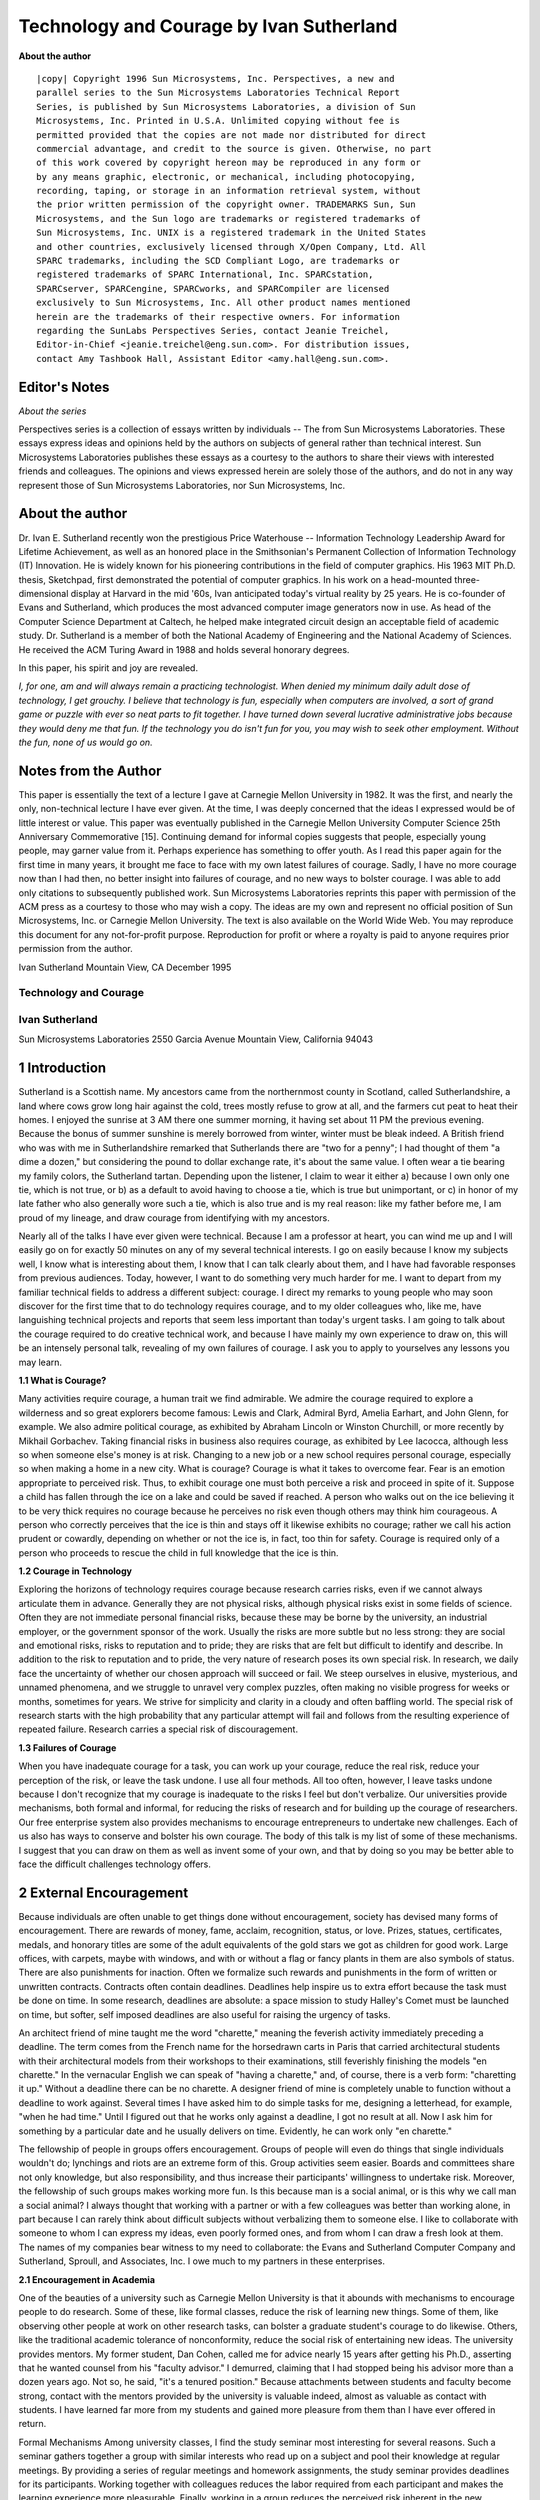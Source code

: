 =========================================
Technology and Courage by Ivan Sutherland
=========================================

**About the author**

::

    |copy| Copyright 1996 Sun Microsystems, Inc. Perspectives, a new and
    parallel series to the Sun Microsystems Laboratories Technical Report
    Series, is published by Sun Microsystems Laboratories, a division of Sun
    Microsystems, Inc. Printed in U.S.A. Unlimited copying without fee is
    permitted provided that the copies are not made nor distributed for direct
    commercial advantage, and credit to the source is given. Otherwise, no part
    of this work covered by copyright hereon may be reproduced in any form or
    by any means graphic, electronic, or mechanical, including photocopying,
    recording, taping, or storage in an information retrieval system, without
    the prior written permission of the copyright owner. TRADEMARKS Sun, Sun
    Microsystems, and the Sun logo are trademarks or registered trademarks of
    Sun Microsystems, Inc. UNIX is a registered trademark in the United States
    and other countries, exclusively licensed through X/Open Company, Ltd. All
    SPARC trademarks, including the SCD Compliant Logo, are trademarks or
    registered trademarks of SPARC International, Inc. SPARCstation,
    SPARCserver, SPARCengine, SPARCworks, and SPARCompiler are licensed
    exclusively to Sun Microsystems, Inc. All other product names mentioned
    herein are the trademarks of their respective owners. For information
    regarding the SunLabs Perspectives Series, contact Jeanie Treichel,
    Editor-in-Chief <jeanie.treichel@eng.sun.com>. For distribution issues,
    contact Amy Tashbook Hall, Assistant Editor <amy.hall@eng.sun.com>.


Editor's Notes
--------------

*About the series*

Perspectives series is a collection of essays written by individuals -- The
from Sun Microsystems Laboratories. These essays express ideas and opinions
held by the authors on subjects of general rather than technical interest. Sun
Microsystems Laboratories publishes these essays as a courtesy to the authors
to share their views with interested friends and colleagues. The opinions and
views expressed herein are solely those of the authors, and do not in any way
represent those of Sun Microsystems Laboratories, nor Sun Microsystems, Inc.

About the author 
----------------

Dr. Ivan E. Sutherland recently won the prestigious Price Waterhouse --
Information Technology Leadership Award for Lifetime Achievement, as well as an
honored place in the Smithsonian's Permanent Collection of Information
Technology (IT) Innovation. He is widely known for his pioneering contributions
in the field of computer graphics. His 1963 MIT Ph.D. thesis, Sketchpad, first
demonstrated the potential of computer graphics. In his work on a head-mounted
three-dimensional display at Harvard in the mid '60s, Ivan anticipated today's
virtual reality by 25 years. He is co-founder of Evans and Sutherland, which
produces the most advanced computer image generators now in use. As head of the
Computer Science Department at Caltech, he helped make integrated circuit
design an acceptable field of academic study. Dr. Sutherland is a member of
both the National Academy of Engineering and the National Academy of Sciences.
He received the ACM Turing Award in 1988 and holds several honorary degrees. 

In this paper, his spirit and joy are revealed.

*I, for one, am and will always remain a practicing technologist. When
denied my minimum daily adult dose of technology, I get grouchy. I believe
that technology is fun, especially when computers are involved, a sort of
grand game or puzzle with ever so neat parts to fit together. I have
turned down several lucrative administrative jobs because they would deny
me that fun. If the technology you do isn't fun for you, you may wish to
seek other employment.  Without the fun, none of us would go on.*

Notes from the Author
---------------------

This paper is essentially the text of a lecture I gave at Carnegie Mellon
University in 1982. It was the first, and nearly the only, non-technical
lecture I have ever given. At the time, I was deeply concerned that the ideas
I expressed would be of little interest or value. This paper was eventually
published in the Carnegie Mellon University Computer Science 25th Anniversary
Commemorative [15]. Continuing demand for informal copies suggests that
people, especially young people, may garner value from it. Perhaps experience
has something to offer youth. As I read this paper again for the first time in
many years, it brought me face to face with my own latest failures of courage.
Sadly, I have no more courage now than I had then, no better insight into
failures of courage, and no new ways to bolster courage. I was able to add
only citations to subsequently published work. Sun Microsystems Laboratories
reprints this paper with permission of the ACM press as a courtesy to those
who may wish a copy. The ideas are my own and represent no official position
of Sun Microsystems, Inc. or Carnegie Mellon University. The text is also
available on the World Wide Web. You may reproduce this document for any
not-for-profit purpose. Reproduction for profit or where a royalty is paid to
anyone requires prior permission from the author.

Ivan Sutherland Mountain View, CA December 1995

Technology and Courage
======================

Ivan Sutherland
===============

Sun Microsystems Laboratories 2550 Garcia Avenue Mountain View, California 94043

1 Introduction
--------------

Sutherland is a Scottish name. My ancestors came from the northernmost county
in Scotland, called Sutherlandshire, a land where cows grow long hair against
the cold, trees mostly refuse to grow at all, and the farmers cut peat to heat
their homes. I enjoyed the sunrise at 3 AM there one summer morning, it having
set about 11 PM the previous evening. Because the bonus of summer sunshine is
merely borrowed from winter, winter must be bleak indeed. A British friend who
was with me in Sutherlandshire remarked that Sutherlands there are "two for a
penny"; I had thought of them "a dime a dozen," but considering the pound to
dollar exchange rate, it's about the same value. I often wear a tie bearing my
family colors, the Sutherland tartan. Depending upon the listener, I claim to
wear it either a) because I own only one tie, which is not true, or b) as a
default to avoid having to choose a tie, which is true but unimportant, or c)
in honor of my late father who also generally wore such a tie, which is also
true and is my real reason: like my father before me, I am proud of my lineage,
and draw courage from identifying with my ancestors.

Nearly all of the talks I have ever given were technical. Because I am a
professor at heart, you can wind me up and I will easily go on for exactly 50
minutes on any of my several technical interests. I go on easily because I know
my subjects well, I know what is interesting about them, I know that I can talk
clearly about them, and I have had favorable responses from previous audiences.
Today, however, I want to do something very much harder for me. I want to
depart from my familiar technical fields to address a different subject:
courage. I direct my remarks to young people who may soon discover for the
first time that to do technology requires courage, and to my older colleagues
who, like me, have languishing technical projects and reports that seem less
important than today's urgent tasks. I am going to talk about the courage
required to do creative technical work, and because I have mainly my own
experience to draw on, this will be an intensely personal talk, revealing of my
own failures of courage. I ask you to apply to yourselves any lessons you may
learn. 

**1.1 What is Courage?**

Many activities require courage, a human trait we find admirable. We admire the
courage required to explore a wilderness and so great explorers become famous:
Lewis and Clark, Admiral Byrd, Amelia Earhart, and John Glenn, for example. We
also admire political courage, as exhibited by Abraham Lincoln or Winston
Churchill, or more recently by Mikhail Gorbachev.  Taking financial risks in
business also requires courage, as exhibited by Lee Iacocca, although less so
when someone else's money is at risk. Changing to a new job or a new school
requires personal courage, especially so when making a home in a new city. What
is courage? Courage is what it takes to overcome fear.  Fear is an emotion
appropriate to perceived risk. Thus, to exhibit courage one must both perceive
a risk and proceed in spite of it. Suppose a child has fallen through the ice
on a lake and could be saved if reached. A person who walks out on the ice
believing it to be very thick requires no courage because he perceives no risk
even though others may think him courageous. A person who correctly perceives
that the ice is thin and stays off it likewise exhibits no courage; rather we
call his action prudent or cowardly, depending on whether or not the ice is, in
fact, too thin for safety. Courage is required only of a person who proceeds to
rescue the child in full knowledge that the ice is thin.


**1.2 Courage in Technology**

Exploring the horizons of technology requires courage because research carries
risks, even if we cannot always articulate them in advance. Generally they are
not physical risks, although physical risks exist in some fields of science.
Often they are not immediate personal financial risks, because these may be
borne by the university, an industrial employer, or the government sponsor of
the work. Usually the risks are more subtle but no less strong: they are social
and emotional risks, risks to reputation and to pride; they are risks that are
felt but difficult to identify and describe. In addition to the risk to
reputation and to pride, the very nature of research poses its own special
risk. In research, we daily face the uncertainty of whether our chosen approach
will succeed or fail. We steep ourselves in elusive, mysterious, and unnamed
phenomena, and we struggle to unravel very complex puzzles, often making no
visible progress for weeks or months, sometimes for years. We strive for
simplicity and clarity in a cloudy and often baffling world. The special risk
of research starts with the high probability that any particular attempt will
fail and follows from the resulting experience of repeated failure. Research
carries a special risk of discouragement. 

**1.3 Failures of Courage**

When you have inadequate courage for a task, you can work up your courage,
reduce the real risk, reduce your perception of the risk, or leave the task
undone. I use all four methods. All too often, however, I leave tasks undone
because I don't recognize that my courage is inadequate to the risks I feel but
don't verbalize. Our universities provide mechanisms, both formal and informal,
for reducing the risks of research and for building up the courage of
researchers.  Our free enterprise system also provides mechanisms to encourage
entrepreneurs to undertake new challenges. Each of us also has ways to conserve
and bolster his own courage. The body of this talk is my list of some of these
mechanisms.  I suggest that you can draw on them as well as invent some of your
own, and that by doing so you may be better able to face the difficult
challenges technology offers.


2 External Encouragement
------------------------

Because individuals are often unable to get things done without encouragement,
society has devised many forms of encouragement. There are rewards of money,
fame, acclaim, recognition, status, or love. Prizes, statues, certificates,
medals, and honorary titles are some of the adult equivalents of the gold
stars we got as children for good work. Large offices, with carpets, maybe
with windows, and with or without a flag or fancy plants in them are also
symbols of status. There are also punishments for inaction. Often we formalize
such rewards and punishments in the form of written or unwritten contracts.
Contracts often contain deadlines. Deadlines help inspire us to extra effort
because the task must be done on time. In some research, deadlines are
absolute: a space mission to study Halley's Comet must be launched on time,
but softer, self imposed deadlines are also useful for raising the urgency of
tasks.

An architect friend of mine taught me the word "charette," meaning the
feverish activity immediately preceding a deadline. The term comes from the
French name for the horsedrawn carts in Paris that carried architectural
students with their architectural models from their workshops to their
examinations, still feverishly finishing the models "en charette." In the
vernacular English we can speak of "having a charette," and, of course, there
is a verb form: "charetting it up." Without a deadline there can be no
charette. A designer friend of mine is completely unable to function without a
deadline to work against. Several times I have asked him to do simple tasks
for me, designing a letterhead, for example, "when he had time." Until I
figured out that he works only against a deadline, I got no result at all. Now
I ask him for something by a particular date and he usually delivers on time.
Evidently, he can work only "en charette." 

The fellowship of people in groups offers encouragement. Groups of
people will even do things that single individuals wouldn't do; lynchings and
riots are an extreme form of this. Group activities seem easier. Boards and
committees share not only knowledge, but also responsibility, and thus increase
their participants' willingness to undertake risk. Moreover, the fellowship of
such groups makes working more fun. Is this because man is a social animal, or
is this why we call man a social animal? I always thought that working with a
partner or with a few colleagues was better than working alone, in part because
I can rarely think about difficult subjects without verbalizing them to someone
else. I like to collaborate with someone to whom I can express my ideas, even
poorly formed ones, and from whom I can draw a fresh look at them. The names of
my companies bear witness to my need to collaborate: the Evans and Sutherland
Computer Company and Sutherland, Sproull, and Associates, Inc. I owe much to my
partners in these enterprises. 

**2.1 Encouragement in Academia**

One of the beauties of a university such as Carnegie Mellon University is that
it abounds with mechanisms to encourage people to do research. Some of these,
like formal classes, reduce the risk of learning new things. Some of them,
like observing other people at work on other research tasks, can bolster a
graduate student's courage to do likewise. Others, like the traditional
academic tolerance of nonconformity, reduce the social risk of entertaining
new ideas.  The university provides mentors. My former student, Dan Cohen,
called me for advice nearly 15 years after getting his Ph.D., asserting that
he wanted counsel from his "faculty advisor." I demurred, claiming that I had
stopped being his advisor more than a dozen years ago. Not so, he said, "it's
a tenured position." Because attachments between students and faculty become
strong, contact with the mentors provided by the university is valuable
indeed, almost as valuable as contact with students. I have learned far more
from my students and gained more pleasure from them than I have ever offered
in return. 

Formal Mechanisms Among university classes, I find the study seminar most
interesting for several reasons. Such a seminar gathers together a group with
similar interests who read up on a subject and pool their knowledge at regular
meetings. By providing a series of regular meetings and homework assignments,
the study seminar provides deadlines for its participants. Working together
with colleagues reduces the labor required from each participant and makes the
learning experience more pleasurable. Finally, working in a group reduces the
perceived risk inherent in the new material. The immigration course in Computer
Science at Carnegie Mellon University is one of the best examples of a formal
way to help new graduate students get started.

It forces them to learn about what facilities are available, it gives them the
opportunity to meet and get to know the people they may work with, and it
introduces them to the existing research projects. By providing a broad range
of background knowledge and forcing the students to do a small warm-up
project, it not only reduces the risk of learning what equipment is available
and how to use it, but it also builds confidence. I applaud the makers of the
immigration course for finding such an effective way to launch would-be
researchers. The university also offers formal mechanisms to encourage
graduate students to keep going when the going gets tough. One of these in
Computer Science at Carnegie Mellon University is called Black Friday. As I
understand it, Black Friday is a knock-down-drag-out meeting of the faculty at
which each and every graduate student is individually discussed to detect
those making inadequate progress.

The laggards are then given formal notice to move forward or leave. By
increasing the risk of inaction, the threat of Black Friday forces students to
bolster their courage and get on with their work. My advice for a new graduate
student seeking to get started in research is to join an ongoing research
group. Of course there is an opportunity cost to joining up with a particular
group: you can't then join others. But it matters far less what a new student
does than that he do something. If the first two or three things don't work
out, you can always switch to another group or another project. The key thing
is to get involved in something, get some basic knowledge, and get started. 

**2.3 Talking and Writing**

A thesis proposal can provide a starting mechanism for a thesis project: it
can serve as a guide to the proposed research. It indicates that some thought
has gone into what to do, even though the real work may not yet have started.
Most important, the thesis proposal can serve as a point of discussion between
proposers and their advisors, both formal faculty advisors and student
colleagues. Accepting the thesis proposal is in and of itself a way for the
faculty to encourage a student to get on with the work. All too often, thesis
proposals are an afterthought to research already done, becoming at best an
outline of the thesis document. I far prefer them earlier as a guide to the
research itself. Academia provides mechanisms to encourage publication of
which the strongest one is known as "publish or perish." A new, untenured
faculty member must obtain tenure or leave the university after a fixed period
of time, but to obtain tenure one must publish. A journal editor I know once
remarked that she sits on the tenure committee of every university in the
country.  Tenure itself can be encouraging. A young and talented friend of
mine, a computer scientist by training and a tenured professor of Computer
Science at a major institution, has recently become interested in combustion.
He commented to me recently that he feels guilty for pursuing studies so far
outside his departmental boundary. I hope you share my feeling that he should
follow his interests exactly where they lead. That is, after all, precisely
what tenure should encourage him to do. Universities also provide a host of
places where talking about research is easy. Seminars provide a knowledgeable
and usually friendly audience for new ideas. By providing peer pressure to
participate and share results, seminars can encourage students to practice
talking about their work. Even in an informal seminar, the first few
presentations take an extra batch of courage, but with practice comes
familiarity and skill, a better assessment of the minimal risk, and increasing
comfort. I have often seen student speakers literally shake before and during
their talks. Practice in teaching is a good way to learn how to present ideas
to groups. Graduate student teachers not only staff undergraduate classes, but
also learn to speak in public. One hopes that they do not damage the
undergraduate students too badly. Practice in writing is also valuable,
starting in high school or undergraduate English classes. All too often
technical writing has to be a part of graduate education. 

**2.4 Informal Interactions**

One of the difficult lessons of graduate school is the lesson of autonomy from
the faculty. At first, a graduate student may feel unable to question his
mentors, but by the end of graduate training, that same student will be able to
take his place as a researcher in their ranks. Graduate school is the place
where the distinction between mentor and student begins to blur, and faculty
and graduate students become colleagues.

Informal interaction between students and faculty helps students join the
ranks of full-fledged researchers. I recall playing with blocks at Claude
Shannon's house when he was my thesis supervisor. Although at the time I
thought of it as recreation, and he may also have, it provided me with courage
because I saw his less daunting facets, his human side. He became my friend as
well as supervisor, and this made him more approachable and raised my
confidence.

Universities encourage informal social interactions. Although some social
functions may seem to be just for play, they help us get to know each other,
and by knowing each other, we become better able to share our burdens of
discouragement. We provide each other with courage. Within the fellowship
provided by such social functions we can gain insight into the habits of our
mentors and friends, and can discuss ill-formed ideas that would be too risky
to reveal in a more formal context. 

In Academia, it's Hard to Stop Some academics go on and on doing the same
research year after year, often as a continuation of their thesis work.
Academia seems to me deficient in mechanisms to help people stop old and stale
projects. Sometimes their sponsors withdraw support and sometimes their peers
suggest change. More often, however, academics continue working on old things,
turning away only when they find newer and more interesting projects. 

**2.5 Encouragement in Business**

A person with the courage to start a new business is called an entrepreneur.
When I was a child, my parents offered high praise for he who was
"enterprising." By starting several companies myself, and through my work in
venture capital, I have observed many ways that entrepreneurs work up their
courage to the point where they are ready to start a business. The most
important formal mechanism, nominally intended to present the prospects of the
business to the financial community, is called the business plan. A business
plan is very much like a thesis proposal. It says what its proponents intend
to do, what they plan to spend, what competition they expect, and what return
they anticipate. Its preparation requires that the entrepreneurs do the basic
work that is needed to assess the business risks.  Its approval encourages the
entrepreneurs to begin by providing not only the capital required, but also
the moral encouragement of the supporting investors.  In effect, the business
plan records the entrepreneur's estimate of the thickness of the ice. The
financial backers of an enterprise back it only after examining its prospects
with "due diligence."

Sometimes it seems to me that a plan is so obviously timely and the
entrepreneur's ability so obviously great that little further diligence is
due.  My venture capital friends, however, often forget what "due" means, and
treat due diligence as if it were a single noun denoting the collection of
paper that justifies investment in the business. They may say, "let us gather
some due diligence," and they have files of due diligence. It seems to take
due diligence about one inch thick per million dollars invested. Ultimately,
the financial backers of a new business must express their faith in the
entrepreneurs and have the courage to invest. They should exercise due
diligence in making their own estimate of the thickness of the ice. Although
business plans are rarely followed in any great detail, they are nevertheless
very useful. They build courage in the entrepreneurs by letting them plan a
real business and see its potential profit. They provide a way for financial
backers to understand the proposed business, milestones for measurement of
progress, a common ground for discussing changes in plan, and a common target
for both entrepreneurs and backers to seek. The plan's real function is to
endow everyone with the courage to proceed. It turns out that a large fraction
of new businesses fail, just as a large fraction of research ideas fail.

Fortunately for our society, our collective courage keeps us trying, even
trying things that prove imprudent. Were we a more cautious lot, a much slower
pace of scientific and industrial progress would prevail. If you don't fail
regularly you are not trying hard enough things. The trouble, of course, is
that it is emotionally much harder to restart after a failure because the
risks seem clearer. This may be why the energy and enthusiasm of youth are so
important in research and in new businesses. 

**2.7 Business Incentives**

Our system of capitalist free enterprise provides equity incentives. It is
amazing to me how effectively stock ownership motivates hard work, and more
important, how common ownership of identical stock makes people pull together.
If you and I both own the same type of stock, I can make a return if and only
if you do, and thus my objective becomes to make you rich. This is the power of
the capitalist system that raised our standard of living to the highest in the
world. In addition to stock ownership, income and bonus incentives to business
people often help keep their minds focused on their essential tasks.
Commissions for sales people are very common, probably because selling takes so
much courage to face the high risk of rejection by the potential customer.
There is almost nothing I like less than selling, particularly against
competition that undoes my sales pitch as soon as I turn my back. Amazingly,
salesmen with a commission program will keep at this difficult task; I can only
conclude that they draw courage from the commission. Presidents of companies
often have bonus programs tied to the profitability of the company. Such plans
let the president do well if and only if the shareholders do well, and thus
encourages him to keep the shareholders' interests at heart. Contracts are an
essential ingredient of modern business. Contract milestones often include
partial payments and thus powerful encouragement to getting on with the job.
Contract deadlines can include penalty clauses. For example, the repaving
contract for the Golden Gate Bridge included penalty clauses of tens of
thousands of dollars per hour for delay in reopening the bridge to traffic each
day. Social incentives also work in business. I spend much of my time as a
consultant and have discovered that one of my tasks is to provide deadlines to
my client's employees. My visits provide the deadlines for "charetting it up,"
for getting all of the reports done, for getting the presentations ready, and
for getting on with the work. I can and do provide praise for good work. I like
to think I have something technical to contribute also, but even if I did not,
the deadline and appraisal value of my visits may easily make them worthwhile
to my clients. It is not accidental that the word "company" as applied to a
business enterprise is the same word that we apply to social occasions, as in
"having company" or "keeping company" or "being company." Indeed, the Hudson's
Bay Company, chartered in May 1670, was literally called "The Governor and
Company of Adventurers of England Trading into Hudson's Bay." The corporate
form of business as we practice it has a Board of Directors to provide policy
guidance. The board is elected by the owners of the company, the shareholders,
and in turn, the board elects the officers of the company who manage its
day-to-day affairs. In a very real sense, such boards along with the corporate
officers are the Company of Adventurers who do our business. The board meets
quarterly or monthly or, if necessary, more often. My experience suggests that
the most effective boards have a measure of fellowship that helps them seek
wise decisions together. When business prospects seem good, there is often
humor at board meetings. It may be that the number of jokes told at board
meetings is an important, albeit unreported, leading indicator of the business
climate.

**2.8 Stopping a Business**

Unlike academia, the capitalist system of free enterprise provides a very
clear mechanism to detect when to stop, namely lack of profits. Businesses
fail when customers refuse to purchase their products: as one of my venture
capital partners says, when "the dogs just don't like the dog food." In fact,
most businesses fail; few succeed. But even in business, it can take courage
to stop. Investor courage is required to withdraw support from a failing
business and its employees, but support must be withdrawn if the prospects do
not warrant further investment. An investor friend of mine said he got into a
multi-million dollar unsuccessful investment "one nickel at a time." He
couldn't stop. Personal courage is required to admit that one's skills do not
match the business needs. I have admired two chief executives who gracefully
turned over control of their businesses to others after realizing their own
inadequacy; more often the incompetent hang on far too long. When a business
fails, there are legal details to tidy up as well as odds and ends of value to
be sold. Individuals who do this well can extract value for the owners of the
business that might otherwise be lost, but it is hard to do a good job while
carrying the sense of defeat and loss of a failed business. I think that the
most subtle form of the courage to stop is to know when to sell a security. My
portfolio of investments is dear to me; they are like old friends, the family
dog, or my ancient automobile. I shudder to part with one. Nevertheless,
prudent management requires that I sell those that are not destined to be
winners and use the funds instead to buy better equities. The hard part of
course, is deciding which are not to be winners. It takes courage to sell
stocks, far more than it takes to buy them.


**2.9 Investment Courage**

I believe that investment courage is in short supply in the United States
today, individually, institutionally, and nationally. Our collective failures
of courage are, I believe, the cause of our decreasing economic success
vis-a-vis our international competition. Long-term projects take more courage
than short-term ones because the greater uncertainty of the distant future
seems riskier, whether or not it really is. Our industrial and governmental
institutions are not, I believe, making the courageous long-term investments
in education, training, research, development, equipment, and infrastructure
required for long-term economic strength, and as a direct result, we are
losing a global economic war. One reason for the shortsightedness of business
in the Unted States today is that the profit sharing plans for executives
consider only immediate profit and not longterm growth. Another reason for
business shortsightedness is that the judgement of shareholders about winners
and losers is based on quarterly results instead of long-term gains. Are you
aware for example, that although the trading rate on the New York Stock
Exchange is slow enough to turn over all of the securities represented in
about two years,1 many companies trade rapidly enough to turn over in six
months or less? I am particularly offended that pension fund holdings turn
over quite quickly even though pension funds, above all, should take a
long-term view. We seem unable to make the long-term investments required for
economic strength. Is this because, as some say, our cost of capital is too
high? John Maynard Keynes showed that investment decisions are largely
independent of the cost of capital, but depend only on expectations of future
return. Is our inability to face long-term investment related to our
uncertainty about the future of a world harboring nuclear weapons? It can't
be, for other nations make long-term investments. Is our inability to face
long-term investment related to our ethnic diversity, our view of an end to
our abundant supply of raw materials, or is it a symptom of a general
breakdown in family values? I don't know the reasons, but the facts seem
plain: we lack courage, and nations with more courage are eating our lunch.

In 1990 there were 83,605,000,000 shares represented on the exchange with a
total capital value of about $2,814,429,000,000. About 150,000,000 shares trade
each day with a value of about $5,000,000,000.

We desperately need ways to encourage investors to hold onto securities for
longterm gains, and by so doing, encourage them to take an interest in, indeed
demand, that their companies invest for long-term growth. We desperately need
governmental investment in the intellectual infrastructure of an educated
populace confident of the long-term future. We have become a "now" nation to
the extent of jeopardizing our future.

3 Self Encouragement
--------------------

So much for the institutional mechanisms for helping courage surmount risk. Now
let me turn to some more personal ones. I offer the confession that I feel both
inadequately equipped with these mechanisms and all too often unable to apply
those I have. What I find interesting about the need for personal courage in
advanced technology is its elusive nature. When my courage has been strong,
going forward seemed easy; courage seemed unnecessary perhaps, even irrelevant.
When my courage has failed me, however, something else seemed to be wrong; I
could always generate many valid reasons for not moving forward. Courage and
cowardice in technology have seemed to me attributes of other people. I have
been able to recognize them in myself only in hindsight and only by careful
introspection. By describing how my own failures of courage feel to me, I hope
to help you recognize such failures in yourselves. I seek to encourage you. I
mean that literally. I seek to extend your courage by making you aware of your
need for it and by describing some symptoms of its failure. I will offer some
ways to reduce your need for courage, to marshal what courage you can muster,
and to husband your store of it. 

**3.1 Courage to Start**

It's often hard to get started. I always find it hard to start a lecture and so
I cover my difficulty by telling a story. I select a story in advance, one that
is relevant to my topic, familiar enough to me so that I won't muff it, can
establish common ground with my audience, and will make them laugh. If it
works, my story builds rapport with my audience, but more important, their
response encourages me, or literally gives me the courage, to get on with my
topic. How often have you found it hard to get started on something? Have you
ever thought of that difficulty as a failure of courage? Recognizing that there
are risks in starting anything new helps reveal the difficulty of getting
started as a reluctance to overcome those risks. Recognizing that it takes
courage to get started may help in identifying the excuses you have as excuses,
and not reasons. 

**3.2 What it Feels Like to Me**

I feel many different risks in getting started. One common one is that, being
ignorant in the new field, I will make a fool of myself. Many years ago when I
was a ham radio operator, poor operators were called "lids" and were viewed
with some contempt. Faced with such contempt, how was I to learn? Well, for a
while I was a lid. Poor computer programmers are likewise looked on with some
contempt; I have heard their programs described as "wedged." Whenever we start
something new, we must risk being "lids" or writing "wedged" programs. The
risk is real and has kept many people from setting out in new directions. We
prefer to continue with familiar things because they are, on the whole, less
risky than new ones. But my failures of courage to start have never felt to me
like cowardice. Rather, I have been able to invent a host of reasons for not
starting, all perfectly rational, and all quite valid if irrelevant. There are
never enough funds to start the project, and the equipment available is never
quite right. Often the programming languages available do not suit the need,
especially if the procrastinator happens to be expert at making programming
languages and can fix the problem by doing something familiar rather than
getting on with the main task. Are you merely building tools or are you doing
something directly productive? Everything we do has an opportunity cost of
other things not done.  I often use that cost as a reason for procrastination,
thinking that I am too busy, or that the investment of my time to learn
something new is too great. It took me a long time to work up the courage to
face a drawing program on my personal computer because I was just too busy to
"take the time." While I was learning the drawing program I would not be
meeting any of the hundred other demands on my time. In retrospect, I wish I
had learned the drawing program earlier, for not only has it given me great
pleasure, but also it has permitted me to explore some geometric ideas I would
not otherwise have been able to consider. It is all too easy to overemphasize
opportunity cost as a cover for fear; the truth is that I avoided learning to
use the drawing program simply because it was unfamiliar and I risked
frustration and failure. I may have been more sensitive to this risk than some
of you might be, because I achieved some fame from writing an early drawing
program [7]. It would be especially embarrassing for me if I should ask dumb
questions about a drawing program. My unwillingness to learn new things,
risking frustration or failure, is related to another familiar phenomenon.
People love their home towns, the model of car that they drive, the type of
computer they already own, and are especially fond of the text editor most
familiar to them, especially EMACS. We base these loyalties not on comparative
analysis, but on our hidden fears of the unknown.  Make no mistake, it takes
courage to learn a new computer program--you face the risk of frustration at
least, and seeming stupid if you ask dumb questions. By the way, for some time
now I have been far too busy to learn "Excel." 

**3.3 Overcoming Risks**

One start-up aid I have often used is ignorance; to use this approach I avoid
ever measuring the thickness of the ice. I have often been told that it was a
very courageous act to start the Evans and Sutherland company. Had the company
failed, it might have been called foolish rather than courageous, but it
certainly didn't feel courageous to me at the time. I simply had no idea of the
risk I was undertaking. I believe that before people have children they have
little idea of the risks or they might never start. Raising a family is a
courageous act, but only for those who know how hard it is. One of the wonders
of graduate students is that they haven't yet learned all of the things that
can't be done, and so they are willing and able to do some of them.  A warm-up
project is very helpful in getting any new research going. Do something fairly
easy and carry it all the way through from beginning to end.  When I was a new
graduate student at MIT in 1961, I did a project on solving arbitrary wall
mazes by computer. It involved a few thousand lines of computer program and
some simple equipment. Later on, my warm-up project saved me time in my thesis
work by helping me avoid problems that I had solved before.

More important, my warm-up project gave me valuable experience and the courage
that comes with experience. After finishing it, I knew that I could write a
complex computer program and make it work. My warm-up project encouraged me to
go on to the larger programming task involved in thesis work [7] and it
encouraged my sponsors to support the more complex project. My point is that a
warm-up project not only teaches, but also encourages. Some universities,
including MIT, even require a Master's thesis, a formal warm-up project, before
the student embarks on a Ph.D. Remember, "programs are like pancakes throw the
first one away." 

**3.4 Procedures**

I used to hate washing dishes. I would delay as long as possible. Eyeing the
daunting pile of dishes, I would say to myself, "I'll be here forever at this
dumb task." The enormity of the task deterred me from starting. I still dislike
washing dishes, but I now get the dishes done promptly because I learned a
simple procedure for doing the job from my wife's uncle. The procedure starts
out "Wash first dish..." I have a similar procedure for starting travel
vouchers, it goes "Record first expense..." Each of my little procedures
embodies two different aids to getting started. By invoking a familiar
procedure I reduce my need for courage. By breaking the task into smaller tasks
through emphasizing that only the first dish need be washed or the first
expense need be recorded, I reduce my estimate of risk. Both mechanisms work.
These sources of courage are sometimes called "discipline," especially when
being taught to the young. Discipline relies on a practiced use of routine
subgoals to avoid defeat by fear. Its highest form comes when the Lieutenant,
charging up a heavily defended hill, says, "Follow me men!"--and they do. 

**3.5 Courage to Go On**

"When the going gets tough, the tough go shopping," is the caption to a cartoon
mocking all inveterate shoppers. Its humor comes from our certainty that when
the going gets tough, it takes courage to go on rather than to go shopping.

**3.6 What it Feels Like to Me**

When I get bogged down in a project, the failure of my courage to go on never
feels to me like a failure of courage, but always feels like something
entirely different. One such feeling is that my research isn't going anywhere
anyhow, it isn't that important. Another feeling involves the urgency of
something else. I have come to recognize these feelings as "who cares" and
"the urgent drives out the important." For me, the urgent often takes the form
of a crowded desk that must be cleared. All those letters to write, a
timesheet to bring up to date, bills to pay, checkbook to balance, personal
computer disk to back up, and a host of other easy little routine tasks are
available to help me avoid the difficult big task at hand. Another sense I
have is of the abundance of time remaining to think about the major research
task; after all, the due date for my report is a year or more away.  The other
tasks with closer time horizons seem more urgent and thus should get more
attention. I cower behind my routine little tasks to avoid the risks of
failure associated with working on my main projects. If your research feels
less important than other tasks, examine your courage. Your research may
indeed be unimportant, and it's OK to abandon projects as unsuccessful. In
fact, I believe it takes courage to abandon projects. To remain in research,
however, you must substitute some other research task for the abandoned one
and not simply involve yourself in trivia, however urgent. When examined
critically, the urgency of the little tasks is never so great as I suppose,
nor is the risk of the big tasks so overwhelming. Many successful researchers
recognize that and refuse to let the urgent drive out the important: Alan
Newell of Carnegie Mellon University and Fred Brooks of the University of
North Carolina come to my mind as examples; they share an admirable ability to
decline trivia. 

**3.7 Overcoming Risks**

The inability to produce a new idea is a special risk in research. I have
found that a change of scene helps to gel my thoughts on a new subject. I
escape from the local pressures by going far away in an airplane, or not so
far to a quiet library, or even closer to the seclusion of my study,
particularly early in the morning. The important thing about all these
retreats for me is that I can cast aside the urgent problems; the phone won't
ring, the checkbook can't be balanced, and I can focus on my larger tasks with
a fresh mind. After each of two extended "vacations" in Australia, I returned
with patentable ideas [8, 9], and on a third such trip developed a new
algorithm for building vector quantization code books [13]. I sometimes
jokingly start out describing these ideas by saying, "When I was lying on the
beach..." The combination of a change of location, rest, and lack of
distraction seems to be effective for me. Some universities formalize such
changes as sabbatical leave.  This kind of change of scene works locally too.
Enjoy letting off steam with your family or your drinking buddies. Perhaps it
will give you a fresh viewpoint on your technical problems or at least more
courage to face them. I have often "helped" friends debug their computer
programs merely by asking for an explanation of how the program works. Midway
through the explanation, my friend will strike his head and say, "Oh, that's
the bug." I did nothing but provide the encouragement for one more look at how
the program was supposed to work. Pride offers personal encouragement. We all
have pride in a job well done. I often feel like the child learning to tie his
own shoes determined to do it himself. I think, "I'll show them that I can do
it," so strongly that I must work hard at my task to satisfy my own pride.
Take pride in your work.  When the going gets tough, discipline is another
good mechanism for going on.  My algorithm for washing dishes continues with
the sequence "...WHILE dishes remain, DO wash next dish..." Notice again the
two aids offered by this procedure. First, it makes the task routine; I have a
known procedure to apply.  Second, it limits the task to considering only the
next dish, thus reducing my perception of the risk. Effective novelists write
for several hours every day, successful musicians practice several hours every
day, and successful athletes train several hours every day. Should not a
successful researcher discipline himself to research for several hours every
day? The novelist writes a chapter a day, the musician does his scales and his
selections each day, and the athlete does his setting up exercises and his
main event. Each uses routine subtasks. I believe which particular routine sub
tasks you choose are far less important than that you discipline yourself to
do them regularly. My technology heroes have the courage to devote a period
each day to the important tasks, leaving the merely urgent ones to fester if
necessary.

You can set your own personal deadlines and provide yourself rewards for
meeting them. This mechanism works less well for me, but I do sometimes use
it, often in the most childish way. If I work hard today, I'll permit myself a
drink before dinner or dessert afterwards. In fact, I find that when I am
really engaged in interesting work I forget to eat, but when my work is overly
stressful, I gain weight. Do not overlook family and friends as an explicit
source of encouragement. Affection from family and friends can provide
confidence to face the world outside. A great man once said to me, "Get your
priorities right: family, friends, business, in that order." Another great man
told me, "If things aren't right at home, nothing is right." I find that I am
best able to do creative work when I feel cared for and happy; it is as if I
can devote my finite store of courage either to solving technical problems or
personal ones, but not both at once. 

**3.8 Courage to Talk or Write**

Perhaps the hardest part of research is talking about it, writing about it and
publishing it. Here we really get down to the big risks. When all is said and
done, will my reputation outlast my publishing this very paper? Suppose
someone thinks that my ideas about courage are bad. Suppose I am criticized
for them.  Suppose my writing is inadequate or unacceptable. In truth, it's
often easier to start a project or get on with it than it is to present the
results. Robert Heinlein, author of Stranger In a Strange Land, said in an
editorial on professional authorship that you have to send stories, articles,
and novels to editor after editor and risk rejection slips or you'll never get
published. I know several unpublished authors of incomplete novels. There is
less risk in "writing the great American novel" than in sending it to a
publisher and waiting for it to be rejected. 

**3.9 What it Feels Like to Me**

My own failures of courage to talk or write do not, to me, seem like failures
of courage at all.  Rather, it seems to me that my ideas are unworthy, that no
one would be interested, or that they are not yet well enough expressed.
Recall the maze solving work I did in 1960 as a warm-up project. I was so sure
no one would care about it that I never "bothered" to publish it until 1969
[5]. It turned out that my 1960 work drew questions even many years after
publication, so someone must have cared.

This very talk is another example for me. The chronology of this paper is
shown in Table 1 on the next page. I first began to think about these ideas in
the mid 70's, but it took me until 1982 to first express them publicly. I
wouldn't have done that except that my good friend, Marc Raibert, invited me
to give an informal talk to some new graduate students. That being a low risk
event, I agreed. Next thing I knew the "informal talk" had turned into a
"distinguished lecture" complete with TV camera and an auditorium full of
people, but I was committed, and I talked. Six years later, I finally worked
up the courage to get the video tape transcribed. I was, and still am,
literally too afraid to look at it myself. Now, two more years later, I am
writing the ideas down more formally.

**3.10 Overcoming Risks**

It may be that everyone is embarrassed by his own writing, especially at the
start. That courage to get a paper done is made up of a subcourage to start and
a subcourage to go on, and a subcourage to stop perfecting it. The hardest part
of writing seems to be getting the first rough draft. Of course it won't be
perfect. Of course it won't be complete. But at least a first draft gives you
something to work with and can encourage you to go on. Apply everything you
have learned here to the task of getting that first draft. I have learned three
tricks that make talking and writing easier. First, J. C. R. Licklider taught
me to treat an unfamiliar topic by making lists of things to say. I call this
kind of presentation the "enumeration special." For example, in this paper I
describe four kinds of courage: to start, to go on, to talk or write, and to
stop. The enumeration special is effective, though trite. Second, my late
mother offered advice on the choice of words in English, pointing out that
Anglo-Saxon words have more punch than Roman ones. Just try to think of a Roman
swear word. Unfortunately, technologists seem to think that polysyllabic
circumlocutions are better than short words. Pick Anglo-Saxon names for things
and they will last. Third, because English was spoken long before it was
written, good English writing is always easy to read out loud. I am always
suspicious of single words or phrases placed in parenthesis because they have
no spoken equivalent. Examine each use of the symbols "(" and ")" in your
papers. Do they destroy your ability to read the writing out loud? Could you
rephrase what you have to say in plain English, for example, by using a phrase
instead of a single word in parenthesis? I suspect that parentheses creep into
English writing when the author is either too lazy or too muddled to write down
exactly what he means. Different types of publications are available to
document ideas. Every technical organization has an internal report series.
Technical material for a wider audience appears in conference proceedings,
journal articles, or books. However, I have found greatest value from the least
formal type of publication possible, informal memos. My group at Harvard in
1966 named its series of internal memos the "display file," a pun not only on
the name of the part of computer memory that stores the output picture but also
on the open file cabinet in which we kept these memos for easy access by any
member of our group. My associates and I have used display file memos ever
since to record new ideas, new mathematical formulations, new circuits, and
anything else that strikes our fancy, including local procedures for ordering
lunch. Our series of display file memos has become my archive of familiar
things from the past, an archive to which I turn from time to time for
reminders. Some of them have later become patents, some full-fledged papers,
and some portions of books. Initially, however, each was just my record of some
little idea not always well expressed. 

**3.11 Learning from Others**

Although it obviously takes courage to expose your ideas to criticism, it takes
even more courage to learn from the criticism. The not-invented-here (NIH)
syndrome is rampant in technology. People cling to their own ideas. Naturally,
you and I don't do that, it's just that our ideas, like our favorite text
editor, are better than others.

A good way to learn clearly from what others say to you is to play back their
words immediately to them. I used this mechanism with the industrial sponsors
of the Silicon Structures Project at Caltech. Twice a year we presented our
results at a two day sponsor's meeting. We used the last half day as a feedback
session where each sponsor's representative made comments about our work. I
took careful notes. After each sponsor had spoken, I played back what I thought
he had said. The sponsors liked the immediate feedback because they knew that I
had heard their comments and because they got a chance to correct my notes. I
learned this trick in a class on domestic relations, but it serves well in
nearly any context. 

**3.12 Courage to Stop**

The risk of stopping work on a project is also large. First, there's the loss
of the goal you will never reach.  Second, there's a loss of face in giving up
a task in which you have believed.  Third, there's the waste of the time you
have already invested in the project and the knowledge about it you have
gained. Fourth, there is the criticism you may face for having wasted the
investment. Finally, there is the risk of having to find something new to do. 

**3.13 What it Feels Like to Me**

Failures to stop don't feel like failures of courage to me. Rather they feel
like I'm still "doing my thing." I'm involved with the people and they have
become meaningful to me. I know the vocabulary. Success, it seems, is always
just a month or two away. I know that with just a little more effort, we can
make something really good. The incremental reward always seems to outweigh the
incremental effort.

**3.14 Overcoming Risks**

Ted Meyer and I once noticed that every architecture for a computer display
system can be improved for just a little more money [6].  This kind of
observation offers a reason to stop a research program because it has proven to
be recursive. Another example of a good reason to stop is that you are proven
wrong. Martin Newell and I once spent days trying to prove a geometry theorem
until we discovered a counter example. No wonder it was so hard to prove.

I stopped doing graphics research just after Bob Sproull, Bob Schumacker, and I
wrote A Characterization of Ten Hidden Surface Algorithms [3]. We discovered
that the task of computing which surfaces of a solid object are hidden and
which are visible is a sorting problem. Moreover, we were able to build a
taxonomy for hidden surface algorithms on the basis of the types of sorting
used and the order of variables sorted. Realizing that new hidden surface
algorithms would merely be elaborations on sorting killed my interest in the
problem. Since then, of course, younger and more courageous people have made
ever more beautiful pictures at a pace I cannot hope to match. Maybe the truth
is that I stopped for lack of courage to compete; I don't think so, but I'll
never know.

4 Rewards
---------

**4.1 The Emotional Side of Research**

One of the greatest thrills for me is when a new idea emerges. In 1986, at
Imperial College in London, I was working with complementary metal oxide
semiconductor (CMOS) integrated circuits. I was attempting to design circuits
that would operate very fast, but I had inadequate computer support for
simulating them. Because I couldn't simulate the circuits, I had to think
about the problem instead. Fortunately for me, the circuits I was working on
used a lot of Muller C elements and XOR gates, both of which are symmetric
with respect to ones and zeros at input and output.  Because of this symmetry,
I began to notice that my logic gates behaved as amplifiers, and that the more
complex a logic gate was, the less good it was at amplification. The simplest
inverter makes the best amplifier. It seemed as though each gate had only so
much ability to exert "effort" and could put that effort either into
amplification or into doing logic, but not both. Once I understood the idea, I
gave it the obvious name: "logical effort." Using the idea of logical effort,
and without going to the trouble of optimizing them, I can predict quite
accurately the least possible delay for most CMOS logic circuits, literally on
the back of an envelope. If the optimum circuit is required, I can easily
compute the transistor sizes required for least delay.  More important, I can
decide how to change the topology of the circuit to reduce overall delay.

I want to describe what it felt like to make this discovery. I had worked on
the problem for some months, designing many circuits. About a week before I
finally understood and was able to name logical effort, I began to sense a
distinct and strong feeling that there was an important idea to be found. I can
only describe the feeling as smelling the idea inside the complexity. Much as a
dog is sure a bone is buried beneath the earth, I was sure there was something
simple and beautiful beneath the complexity of my task; I had but to dig it
out. But the idea wasn't captured until I wrote a very crude paper about the
idea for my friend and colleague, Bob Sproull. Bob, I was sure, would be able
both to understand the still slightly vague idea, and to help enunciate it.
Moreover, I was sure that he would not dump criticism on me. From then on, it
was all much easier. The very name, logical effort, captured the essential
feature of the idea. Bob and I formulated the idea, that is, expressed it as a
formula, as the ratio of the electrical capacitance at the input of the logic
gate to the current at its output normalized to the corresponding ability of an
inverter. This ratio turns out also to express how much slower than an inverter
each type of gate will be if driving a gate identical to itself. More complex
logic gates turn out to have higher logical effort; the theory quantifies how
much higher. My second paper on the subject was more understandable, and with
subsequent exposure to a number of students, Bob and I have made the idea of
logical effort very easy to teach. We are now trying to work up the courage to
finish our book on the subject. Naturally it feels as though we do not have the
time.2 Those of us who come after and have the advantage of previous discovery
often forget just how hard those discoveries were. When Steinmetz first used
imaginary numbers to describe alternating current, only very few people
understood the required math. Now every undergraduate electrical engineer
becomes familiar with the square root of minus one, although they spell it j,
rather than i, as mathematicians do. Many of my young friends at Apple Computer
know the Gouraud shading [10] and Phong shading [11] algorithms. When I asked
them who Gouraud and Phong were, none knew that both were graduate students at
the time of their discoveries, nor even thought of them as real people.
Certainly they don't remember, as I do, how hard we thought it would be to make
beautiful pictures by computer before Gouraud and Phong. It's always much
easier in hindsight. Indeed, I think of scientific progress as the reduction of
subjects from complete mystery to teachable form. 2. 1995 update: Still no
book, but we did publish a paper [14] on the subject.

The best personal sources of courage are self confidence and comfort with
yourself and your peers. In some people, these develop early. In others, they
never appear. If you can find things that bolster your own self confidence, you
can use them to good effect. I find that I have only so much room for taking
risks. When I can reduce the risk in some places in my life, I can more easily
face risk in other areas. I provide myself the courage to do some things by
reducing my need for courage in other areas. In effect, I husband my courage.

**4.2 Technology as Play**

The basic personal start-up mechanism for research has to be curiosity. I find
myself curious about how something works, or I observe something strange and
begin to explore it. Because I am fond of symmetry, when I observe some simple
symmetry, I am almost inexorably drawn into exploring it. For example, one day
Don Oestreicher, who was then a graduate student, and I noticed that the number
of random wires expected to cross the midsection of an N terminal printed
circuit board is N/4 independent of whether the wires connect two or three
terminals on the board. This comes about because although the probability of
crossing is higher for wires connecting three terminals, 3/4 rather than 1/2,
the number of wires is correspondingly reduced from N/2 to N/3. This simple
observation led us to explore other wiring patterns, gather some data from real
printed circuit boards, and eventually to publish a paper [4] called How Big
Should a Printed Circuit Board Be? Follow your curiosity. Beauty provides
another form of personal encouragement for me. Some of the products of research
are just pretty, although mathematicians prefer to use the word "elegant." The
simplicity of E=MC 2, the elegance of information theory, and the power of an
undecidability proof are examples. I got interested in asynchronous circuits by
discovering a very simple form of first in first out (FIFO) storage that has
rather complete symmetry [1,8]. It simply amazes me that my simple and
symmetric circuit can "know" which way to pass data forward. The beauty itself
piques my curiosity and flatters my pride. Simplicity is to be valued in
research results. Many students ask, "How long should my thesis be?" It would
be better for them to ask, "How short can it be?" The best work is always
simply expressed. If you find something simple to explore, do not turn it aside
as trivial, especially if it appears to be new. In a very real sense, research
is a form of play in which ideas are our toys and our objective is the creation
of new castles from the old building block set. The courage to do research
comes in part from our attraction to the simplicity and beauty of our
creations. I, for one, am and will always remain a practicing technologist.
When denied my minimum daily adult dose of technology, I get grouchy. I believe
that technology is fun, especially when computers are involved, a sort of grand
game or puzzle with ever so neat parts to fit together. I have turned down
several lucrative administrative jobs because they would deny me that fun. If
the technology you do isn't fun for you, you may wish to seek other employment.
Without the fun, none of us would go on. I tried to capture the spirit of
research as a game in my paper about our walking robot [2]. Unfortunately, the
editors removed from my paper all of the personal comments, the little poem
about the robot by Claude Shannon, the pranks and jokes, and in short, the fun.
The only fun they left was the title: Footprints in the Asphalt. All too often,
technical reports are dull third person descriptions of something far away and
impersonal. Technology is not far away and impersonal. It's here, it's
intensely personal, and it's great fun.

5 Acknowledgements
------------------

This is where I get to recognize my friends, my sponsors and my sources of
encouragement. Thanks to Sara Kiesler whose critical reading was key in making
this paper presentable. Thanks to my partners in business, Dave Evans and Bob
Sproull, for a lifetime of intellectual stimulation and friendship. Special
thanks to my brother, Bert Sutherland, who has both taught and encouraged me
since we were boys. I also thank my children, Juliet and Dean, and the few
other close friends without whose encouragement I would not have been willing
to talk or write about these ideas. The work reported here was supported by
Sutherland, Sproull, and Associates, Inc., independent consultants in computer
hardware and software, and by Advanced Technology Ventures, private investors
in high technology start-up companies.


----------

September 16, 1982 Mid-1983 Mid-1987 April 8, 1988 January 28, 1990 June 1990
September 1990

First presented as a distinguished lecture at CMU Publication suggested by my
daughter, Juliet Video tape obtained from CMU Transcribed from the video tape
Edited into this paper Published by CMU Presented at the 25th anniversary
celebration of the Computer Science Department at CMU


Table 1: 
--------

Chronology of This Document
===========================

My pride demands that this written form of my ideas be perfect. I sought long
and hard for an Anglo-Saxon word combining the ideas of disclose, publish,
report, and talk about. I have finally chosen the compound "talk or write" to
mean all of them, focusing most on public oral presentation, for it seems to
take the most courage. I fear criticism of my choice. In addition, I fear that
you will think my ideas irrelevant, stupid, or even wrong. I fear coming to an
end of this work; at some point I shall have to release this paper to the
publisher and I will have lost a good friend. But in both of these failures of
my courage, during my procrastinating period I did not feel afraid. Rather, I
believed simply that no one would be interested; my ideas seemed unimportant,
irrelevant, and immaterial. I'm still reasonably sure no one will care about my
ideas on courage, but my deadline approaches. Who among my audience has
unpublished work that "no one will care about?" Who among my audience has a
paper partly written but not yet "quite right?" Who the hell are you to judge?
The rule for research is that you get credit only for ideas you have disclosed,
not for ideas kept secret. It is absolutely true that the paper never submitted
is never rejected, but of course, it is never published, either. I believe that
it is better to be the published author of a slightly flawed document than the
unpublished author of a perfect one. Because I spell in original ways and my
handwriting is illegible, writing has always been a great embarrassment to me.
When I got a typewriter half of the problem went away; long ago I learned to
type faster than I can write by hand. With a computer spelling checker that
will make suggestions I am even better off, but not yet free of risk. I
remember well when Claude Shannon, my thesis supervisor, chastised me for
spelling the top to bottom measurement of an electrical wave form "peek to
peek" rather than "peak to peak." I had put, as my Victorian aunt used to say,
"a blot in my copybook." Even today, I'm not sure which spelling is which and
had to look them up in a dictionary because my spelling checker cannot
distinguish cognates. I also once spelled naval incorrectly in a letter to my
brother who was then in the Naval Reserve. Unfortunately, I put that blot on
the outside of the envelope. 


2. 1995 update: Still no book, but we did publish a paper [14] on the subject.

References [1] Sutherland, I.E. "Micropipelines." Communications of the ACM.
June 1989. [2] Sutherland, I.E., and Ullner, M.K. "Footprints in the Asphalt."
The International Journal of Robotics Research. Vol. 3, No. 2. Summer 1984, MIT
Press. [3] Sutherland, I.E., Sproull, R.F., and Schumacker, R.A. "A
Characterization of Ten HiddenSurface Algorithms." Computing Surveys: Journal
of the ACM. March 1974. Summarized in Naval Research Reviews. June 1975, pp.
21-23. [4] Sutherland, I.E., and Oestreicher, D. "How Big Should a Printed
Circuit Board Be?" IEEE Transactions of Computers. Vol. C22, May 1973, pp.
537-542. [5] Sutherland, I.E. "A Method of Solving Arbitrary Wall Mazes by
Computers." IEEE Transactions on Computers. Vol. C18, No. 12, December 1969,
pp. 10921097. [6] Myer, T.H., and Sutherland, I.E. "On the Design of Display
Processors." Communications of the ACM. June 1968, Vol. 11, No. 6, pp. 410-414.
[7] Sutherland, I.E. "Sketchpad--A ManMachine Graphical Communication System."
Proceedings of the Spring Joint Computer Conference, Detroit, Michigan. May
1963, and MIT Lincoln Laboratory Technical Report #296, January 1963. [8]
Sutherland, I.E. "Asynchronous First-In-First-Out Register Structure." United
States Patent 4,837,740, June 6, 1989. [9] Sutherland, I.E. "Reaction Control
Valve." United States Patent 4,622,992. November 18, 1986. [10] Gouraud, H.
"Computer Display of Curved Surfaces." University of Utah, UTEC-CSc-71-113.
June 1971, and in IEEE Transactions C-20, 623, June 1971. [11] Phong, B.T.
"Illumination for Computer-generated Images." University of Utah,
UTEC-CSc-73-129, July 1973, and in CACM, 18(6):311:317, June 1975. [12] May,
Rollo. The Courage to Create. Bantam Books, New York, 1975.


[13] Sutherland, I.E. and Sproull, R. "Comparison for Codebook Generation
Techniques for Vector Quantization." [14] Sutherland, I. E. and Sproull, R.
"Logical Effort. Designing for Speed on the Back of an Envelope," IEEE Advanced
Research in VLSI, C. Sequin, ed. MIT Press, 1991. [15] Sutherland, I.E.
"Technology and Courage," CMU Compter Science. A 25th Anniversary
Commemorative. Ed. Rashid, R. ACM Press, 1991. Technology and Courage is also
available on the World Wide Web.

.. |copy| unicode:: 0xA9 .. copyright sign
